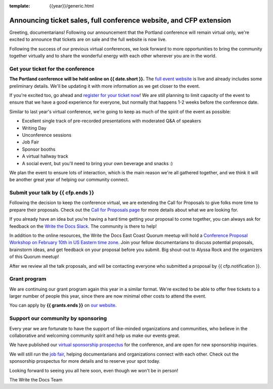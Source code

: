 :template: {{year}}/generic.html

.. post:: Feb 2, 2022
   :tags: portland-2021, tickets


Announcing ticket sales, full conference website, and CFP extension
===================================================================

Greeting, documentarians! Following our announcement that the Portland conference will remain virtual only, we're excited to announce that tickets are on sale and the full website is now live.

Following the success of our previous virtual conferences, we look forward to more opportunities to bring the community together virtually and to share the wonderful energy with each other wherever you are in the world.

Get your ticket for the conference
----------------------------------

**The Portland conference will be held online on {{ date.short }}.** The `full event website <https://www.writethedocs.org/conf/portland/{{year}}/>`_ is live and already includes some preliminary details. We'll be updating it with more information as we get closer to the event. 

If you're excited too, go ahead and `register for your ticket now <https://www.writethedocs.org/conf/{{shortcode}}/{{year}}/tickets/>`_! We are still planning to limit capacity of the event to ensure that we have a good experience for everyone, but normally that happens 1-2 weeks before the conference date.

Similar to last year's virtual conference, we're going to keep as much of the spirit of the event as possible:

* Excellent single track of pre-recorded presentations with moderated Q&A of speakers
* Writing Day
* Unconference sessions
* Job Fair
* Sponsor booths
* A virtual hallway track
* A social event, but you'll need to bring your own beverage and snacks :)

We plan the event to ensure lots of interaction, which is the main reason we're all gathered together, and we think it will be another great year of helping our community connect.

Submit your talk by **{{ cfp.ends }}**
--------------------------------------------------

Following the decision to keep the conference virtual, we are extending the Call for Proposals to give folks more time to prepare their proposals. Check out the `Call for Proposals page <https://www.writethedocs.org/conf/portland/{{year}}/cfp/>`_ for more details about what we are looking for.

If you already have an idea but you’re having a hard time getting your proposal to come together, you can always ask for feedback on the `Write the Docs Slack <https://www.writethedocs.org/slack/>`_. The community is there to help!

In addition to the online resources, the Write the Docs East Coast Quorum meetup will hold a `Conference Proposal Workshop on February 10th in US Eastern time zone <https://www.meetup.com/virtual-write-the-docs-east-coast-quorum/events/283502054/>`_. Join your fellow documentarians to discuss potential proposals, brainstorm ideas, and get feedback on your proposal before you submit. Big shout-out to Alyssa Rock and the organizers of this Quorum meetup!

After we review all the talk proposals, and will be contacting everyone who submitted a proposal by {{ cfp.notification }}.

Grant program
-------------

We are continuing our grant program again this year in a similar format. 
We're excited to be able to offer free tickets to a larger number of people this year, since there are now minimal other costs to attend the event.

You can apply by **{{ grants.ends }}** on `our website <https://www.writethedocs.org/conf/portland/{{year}}/opportunity-grants/>`_.

Support our community by sponsoring
-----------------------------------

Every year we are fortunate to have the support of like-minded organizations and communities, who believe in the collaborative and welcoming community spirit and help us make our events great.

We have published our `virtual sponsorship prospectus`_ for the conference,
and are open for new sponsorship inquiries.

.. _virtual sponsorship prospectus: https://www.writethedocs.org/conf/portland/2022/sponsors/prospectus/

We will still run the `job fair <https://www.writethedocs.org/conf/portland/{{year}}/job-fair/>`_, helping documentarians and organizations connect with each other. Check out the sponsorship prospectus for more details and to reserve your spot today.

Looking forward to seeing you all here soon, even though we won't be in person!

The Write the Docs Team
